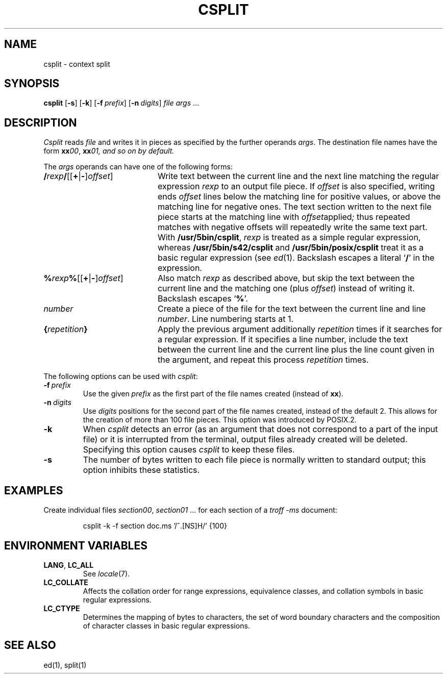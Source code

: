 .\"
.\" Copyright (c) 2003 Gunnar Ritter
.\"
.\" This software is provided 'as-is', without any express or implied
.\" warranty. In no event will the authors be held liable for any damages
.\" arising from the use of this software.
.\"
.\" Permission is granted to anyone to use this software for any purpose,
.\" including commercial applications, and to alter it and redistribute
.\" it freely, subject to the following restrictions:
.\"
.\" 1. The origin of this software must not be misrepresented; you must not
.\"    claim that you wrote the original software. If you use this software
.\"    in a product, an acknowledgment in the product documentation would be
.\"    appreciated but is not required.
.\"
.\" 2. Altered source versions must be plainly marked as such, and must not be
.\"    misrepresented as being the original software.
.\"
.\" 3. This notice may not be removed or altered from any source distribution.
.\"
.\" Sccsid @(#)csplit.1	1.7 (gritter) 12/6/04
.TH CSPLIT 1 "12/6/04" "Heirloom Toolchest" "User Commands"
.SH NAME
csplit \- context split
.SH SYNOPSIS
\fBcsplit\fR [\fB\-s\fR] [\fB\-k\fR] [\fB\-f\fI\ prefix\fR]
[\fB\-n\fI\ digits\fR] \fIfile args\fR\ ...
.SH DESCRIPTION
.I Csplit
reads
.I file
and writes it in pieces as specified by the further operands
.IR args .
The destination file names have the form
\fBxx\fI00\fR, \fBxx\fI01, and so on by default.
.PP
The
.I args
operands can have one of the following forms:
.TP 20
\fB/\fIrexp\fB/\fR[[\fB+\fR|\fB\-\fR]\fIoffset\fR]
Write text between the current line
and the next line matching the regular expression
.I rexp
to an output file piece.
If
.I offset
is also
specified,
writing ends
.I offset
lines below the matching line for positive values,
or above the matching line for negative ones.
The text section written to the next file piece
starts at the matching line with
.IR offset applied ;
thus repeated matches with negative offsets
will repeatedly write the same text part.
With
.BR /usr/5bin/csplit ,
.I rexp
is treated as a simple regular expression,
whereas
.B /usr/5bin/s42/csplit
and
.B /usr/5bin/posix/csplit
treat it as a basic regular expression (see
.IR ed (1).
Backslash escapes a literal
.RB ` / '
in the expression.
.TP 20
\fB%\fIrexp\fB%\fR[[\fB+\fR|\fB\-\fR]\fIoffset\fR]
Also match
.I rexp
as described above,
but skip the text between the current line
and the matching one (plus
.IR offset )
instead of writing it.
Backslash escapes
.RB ` % '.
.TP 20
\fInumber\fR
Create a piece of the file
for the text between the current line
and line
.IR number .
Line numbering starts at 1.
.TP 20
\fB{\fIrepetition\fB}\fR
Apply the previous argument additionally
.I repetition
times if it searches for a regular expression.
If it specifies a line number,
include the text between the current line
and the current line plus the line count given in the argument,
and repeat this process
.I repetition
times.
.PP
The following options can be used with
.IR csplit :
.TP
\fB\-f\fI\ prefix\fR
Use the given
.I prefix
as the first part of the file names created
(instead of
.BR xx ).
.TP
\fB\-n\fI\ digits\fR
Use
.I digits
positions for the second part of the file names created,
instead of the default 2.
This allows for the creation of more than 100 file pieces.
This option was introduced by POSIX.2.
.TP
.B \-k
When
.I csplit
detects an error
(as an argument that does not correspond to a part of the input file)
or it is interrupted from the terminal,
output files already created will be deleted.
Specifying this option causes
.I csplit
to keep these files.
.TP
.B \-s
The number of bytes written to each file piece
is normally written to standard output;
this option inhibits these statistics.
.SH EXAMPLES
Create individual files
.IR section00 ,
.I section01
\&... for each section of a
.I "troff \-ms"
document:
.RS
.sp
csplit \-k \-f section doc.ms '/^\.[NS]H/' {100}
.RE
.SH "ENVIRONMENT VARIABLES"
.TP
.BR LANG ", " LC_ALL
See
.IR locale (7).
.TP
.B LC_COLLATE
Affects the collation order for range expressions,
equivalence classes, and collation symbols in basic
regular expressions.
.TP
.B LC_CTYPE
Determines the mapping of bytes to characters,
the set of word boundary characters
and the composition of character classes
in basic regular expressions.
.SH "SEE ALSO"
ed(1),
split(1)
